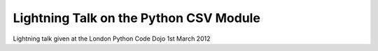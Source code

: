 Lightning Talk on the Python CSV Module
=======================================

Lightning talk given at the London Python Code Dojo 1st March 2012